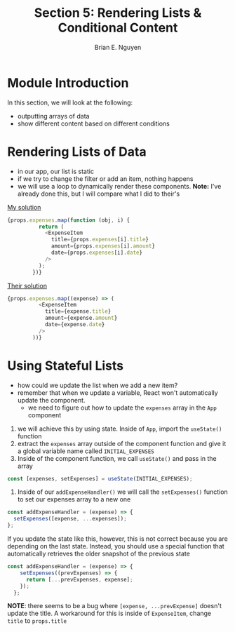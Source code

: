 #+TITLE: Section 5: Rendering Lists & Conditional Content
#+AUTHOR: Brian E. Nguyen

* Module Introduction

In this section, we will look at the following:
- outputting arrays of data
- show different content based on different conditions

* Rendering Lists of Data

- in our app, our list is static
- if we try to change the filter or add an item, nothing happens
- we will use a loop to dynamically render these components. *Note:* I've already done this, but I will compare what I did to their's

_My solution_

#+begin_src js
{props.expenses.map(function (obj, i) {
          return (
            <ExpenseItem
              title={props.expenses[i].title}
              amount={props.expenses[i].amount}
              date={props.expenses[i].date}
            />
          );
        })}
#+end_src

_Their solution_

#+begin_src js
{props.expenses.map((expense) => (
          <ExpenseItem
            title={expense.title}
            amount={expense.amount}
            date={expense.date}
          />
        ))}
#+end_src

* Using Stateful Lists

- how could we update the list when we add a new item?
- remember that when we update a variable, React won't automatically update the component.
  + we need to figure out how to update the ~expenses~ array in the ~App~ component
1. we will achieve this by using state. Inside of ~App~, import the ~useState()~ function
2. extract the ~expenses~ array outside of the component function and give it a global variable name called ~INITIAL_EXPENSES~
3. Inside of the component function, we call ~useState()~ and pass in the array

#+begin_src js
const [expenses, setExpenses] = useState(INITIAL_EXPENSES);
#+end_src

4. Inside of our ~addExpenseHandler()~ we will call the ~setExpenses()~ function to set our expenses array to a new one

#+begin_src js
const addExpenseHandler = (expense) => {
  setExpenses([expense, ...expenses]);
};
#+end_src

If you update the state like this, however, this is not correct because you are depending on the last state. Instead, you should use a special function that automatically retrieves the older snapshot of the previous state

#+begin_src js
const addExpenseHandler = (expense) => {
    setExpenses((prevExpenses) => {
      return [...prevExpenses, expense];
    });
  };
#+end_src

*NOTE*: there seems to be a bug where ~[expense, ...prevExpense]~ doesn't update the title. A workaround for this is inside of ~ExpenseItem~, change ~title~ to ~props.title~

[[./img-for-notes/img1.png]]
